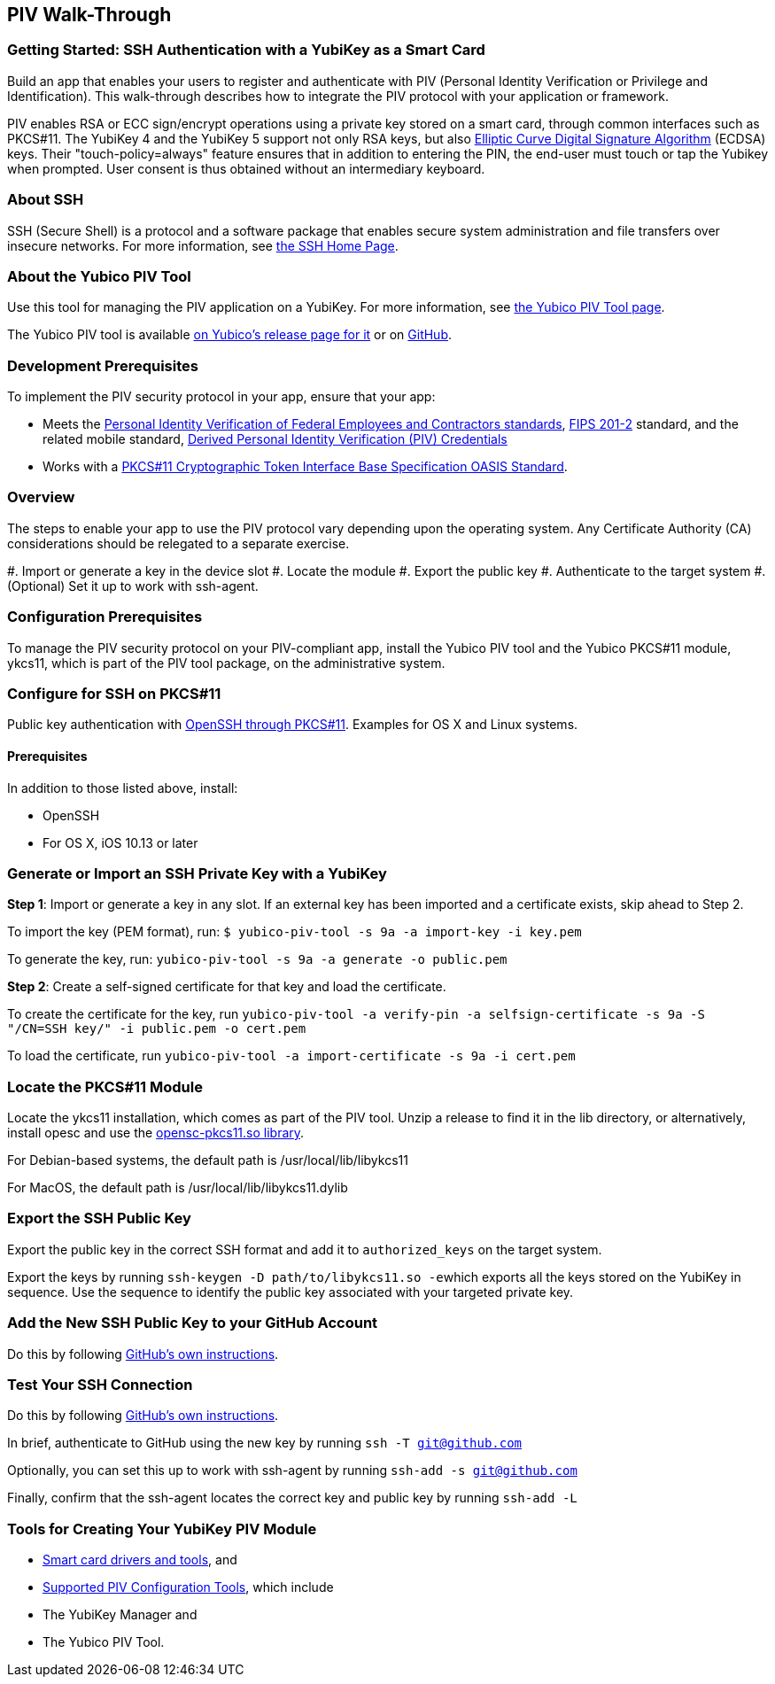 == PIV Walk-Through

=== Getting Started: SSH Authentication with a YubiKey as a Smart Card
Build an app that enables your users to register and authenticate with PIV (Personal Identity Verification or Privilege and Identification). This walk-through describes how to integrate the PIV protocol with your application or framework.

PIV enables RSA or ECC sign/encrypt operations using a private key stored on a smart card, through common interfaces such as PKCS#11. The YubiKey 4 and the YubiKey 5 support not only RSA keys, but also link:https://en.wikipedia.org/wiki/Elliptic_Curve_Digital_Signature_Algorithm[Elliptic Curve Digital Signature Algorithm] (ECDSA) keys. Their "touch-policy=always" feature ensures that in addition to entering the PIN, the end-user must touch or tap the Yubikey when prompted. User consent is thus obtained without an intermediary keyboard.


=== About SSH
SSH (Secure Shell) is a protocol and a software package that enables secure system administration and file transfers over insecure networks. For more information, see link:https://www.ssh.com/ssh/[the SSH Home Page].


=== About the Yubico PIV Tool
Use this tool for managing the PIV application on a YubiKey. For more information, see link:https://developers.yubico.com/yubico-piv-tool/[the Yubico PIV Tool page].

The Yubico PIV tool is available link:https://developers.yubico.com/yubico-piv-tool/Releases/[on Yubico's release page for it] or on link:https://github.com/Yubico/yubico-piv-tool/releases[GitHub].


=== Development Prerequisites
To implement the PIV security protocol in your app, ensure that your app:

* Meets the link:https://csrc.nist.gov/projects/piv/piv-standards-and-supporting-documentation[Personal Identity Verification of Federal Employees and Contractors standards], link:https://csrc.nist.gov/publications/detail/fips/201/2/final[FIPS 201-2] standard, and the related mobile standard, link:https://nvlpubs.nist.gov/nistpubs/SpecialPublications/NIST.SP.1800-12.pdf[Derived Personal Identity Verification (PIV) Credentials]
* Works with a link:http://docs.oasis-open.org/pkcs11/pkcs11-base/v2.40/os/pkcs11-base-v2.40-os.html[PKCS#11 Cryptographic Token Interface Base Specification OASIS Standard].


=== Overview
The steps to enable your app to use the PIV protocol vary depending upon the operating system. Any Certificate Authority (CA) considerations should be relegated to a separate exercise.

#. Import or generate a key in the device slot
#. Locate the module
#. Export the public key
#. Authenticate to the target system
#. (Optional) Set it up to work with ssh-agent.


=== Configuration Prerequisites
To manage the PIV security protocol on your PIV-compliant app, install the Yubico PIV tool and the Yubico PKCS#11 module, ykcs11, which is part of the PIV tool package, on the administrative system.


=== Configure for SSH on PKCS#11
Public key authentication with link:https://developers.yubico.com/PIV/Guides/SSH_with_PIV_and_PKCS11.html[OpenSSH through PKCS#11]. Examples for OS X and Linux systems.


==== Prerequisites
In addition to those listed above, install:

* OpenSSH
* For OS X, iOS 10.13 or later


=== Generate or Import an SSH Private Key with a YubiKey

*Step 1*: Import or generate a key in any slot. If an external key has been imported and a certificate exists, skip ahead to Step 2.

To import the key (PEM format), run: ``$ yubico-piv-tool -s 9a -a import-key -i key.pem``

To generate the key, run: ``yubico-piv-tool -s 9a -a generate -o public.pem``

*Step 2*: Create a self-signed certificate for that key and load the certificate.

To create the certificate for the key, run ``yubico-piv-tool -a verify-pin -a selfsign-certificate -s 9a -S "/CN=SSH key/" -i public.pem -o cert.pem``

To load the certificate, run ``yubico-piv-tool -a import-certificate -s 9a -i cert.pem``


=== Locate the PKCS#11 Module
Locate the ykcs11 installation, which comes as part of the PIV tool. Unzip a release to find it in the lib directory, or alternatively, install opesc and use the link:https://github.com/OpenSC/OpenSC/wiki[opensc-pkcs11.so library].

For Debian-based systems, the default path is /usr/local/lib/libykcs11

For MacOS, the default path is /usr/local/lib/libykcs11.dylib


=== Export the SSH Public Key
Export the public key in the correct SSH format and add it to ``authorized_keys`` on the target system.

Export the keys by running ``ssh-keygen -D path/to/libykcs11.so -e``which exports all the keys stored on the YubiKey in sequence. Use the sequence to identify the public key associated with your targeted private key.


=== Add the New SSH Public Key to your GitHub Account
Do this by following link:https://help.github.com/en/github/authenticating-to-github/adding-a-new-ssh-key-to-your-github-account[GitHub's own instructions].


=== Test Your SSH Connection
Do this by following link:https://help.github.com/en/github/authenticating-to-github/testing-your-ssh-connection[GitHub's own instructions].

In brief, authenticate to GitHub using the new key by running ``ssh -T git@github.com``

Optionally, you can set this up to work with ssh-agent by running ``ssh-add -s git@github.com``

Finally, confirm that the ssh-agent locates the correct key and public key by running ``ssh-add -L``


=== Tools for Creating Your YubiKey PIV Module

* link:https://www.yubico.com/products/services-software/download/smart-card-drivers-tools/[Smart card drivers and tools], and
* link:https://developers.yubico.com/PIV/Tools.html[Supported PIV Configuration Tools], which include

  * The YubiKey Manager and
  * The Yubico PIV Tool.
